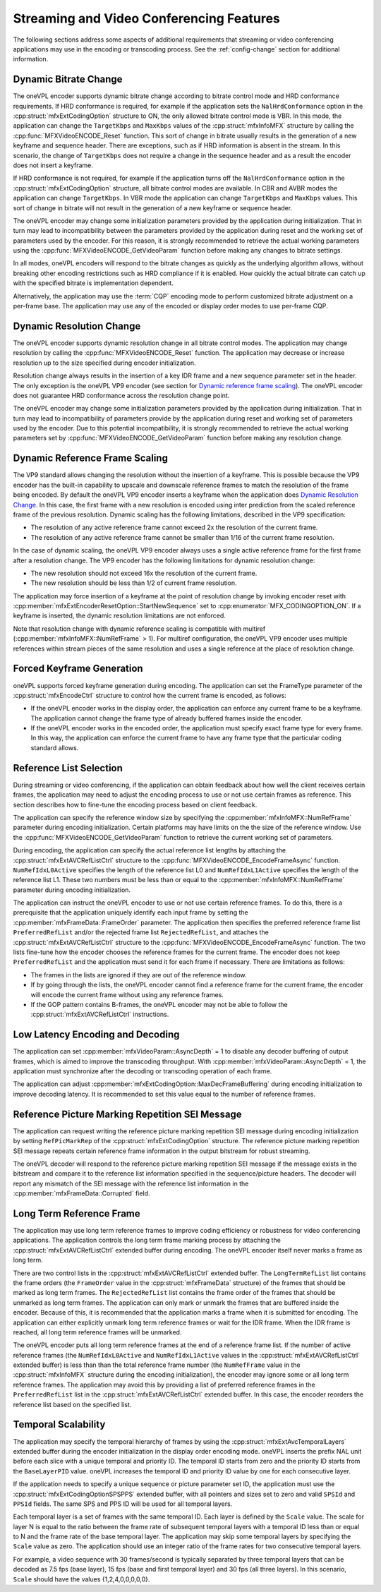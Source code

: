 .. SPDX-FileCopyrightText: 2019-2020 Intel Corporation
..
.. SPDX-License-Identifier: CC-BY-4.0

.. _stream_vid_conf_features:

=========================================
Streaming and Video Conferencing Features
=========================================

The following sections address some aspects of additional requirements that
streaming or video conferencing applications may use in the encoding or
transcoding process. See the :ref:`config-change` section for additional
information.

----------------------
Dynamic Bitrate Change
----------------------

The oneVPL encoder supports dynamic bitrate change according to bitrate control mode
and HRD conformance requirements. If HRD conformance is required, for example if
the application sets the ``NalHrdConformance`` option in the
:cpp:struct:`mfxExtCodingOption` structure to ON, the only allowed
bitrate control mode is VBR. In this mode, the application can change the
``TargetKbps`` and ``MaxKbps`` values of the :cpp:struct:`mfxInfoMFX` structure
by calling the  :cpp:func:`MFXVideoENCODE_Reset` function. This sort of change in
bitrate usually results in the generation of a new keyframe and sequence header.
There are exceptions, such as if HRD information is absent in the stream.
In this scenario, the change of ``TargetKbps`` does not require a change in the
sequence header and as a result the encoder does not insert a keyframe.

If HRD conformance is not required, for example if the application turns off
the ``NalHrdConformance`` option in the :cpp:struct:`mfxExtCodingOption`
structure, all bitrate control modes are available. In CBR and AVBR modes the
application can change ``TargetKbps``. In VBR mode the application can change
``TargetKbps`` and ``MaxKbps`` values. This sort of change in bitrate will not
result in the generation of a new keyframe or sequence header.

The oneVPL encoder may change some initialization parameters provided by the
application during initialization. That in turn may lead to incompatibility
between the parameters provided by the application during reset and the working set
of parameters used by the encoder. For this reason, it is strongly recommended
to retrieve the actual working parameters using the
:cpp:func:`MFXVideoENCODE_GetVideoParam` function before making any changes to
bitrate settings.

In all modes, oneVPL encoders will respond to the bitrate changes as quickly as
the underlying algorithm allows, without breaking other encoding restrictions
such as HRD compliance if it is enabled. How quickly the actual bitrate can catch
up with the specified bitrate is implementation dependent.

Alternatively, the application may use the :term:`CQP` encoding mode to perform
customized bitrate adjustment on a per-frame base. The application may use any
of the encoded or display order modes to use per-frame CQP.

-------------------------
Dynamic Resolution Change
-------------------------

The oneVPL encoder supports dynamic resolution change in all bitrate control modes.
The application may change resolution by calling the :cpp:func:`MFXVideoENCODE_Reset`
function. The application may decrease or increase resolution up to the size
specified during encoder initialization.

Resolution change always results in the insertion of a key IDR frame and a new
sequence parameter set in the header. The only exception is the oneVPL VP9 encoder
(see section for `Dynamic reference frame scaling`_). The oneVPL encoder does not
guarantee HRD conformance across the resolution change point.

The oneVPL encoder may change some initialization parameters provided by the
application during initialization. That in turn may lead to incompatibility of
parameters provide by the application during reset and working set of parameters
used by the encoder. Due to this potential incompatibility, it is strongly
recommended to retrieve the actual working parameters set by
:cpp:func:`MFXVideoENCODE_GetVideoParam` function before making any resolution
change.

-------------------------------
Dynamic Reference Frame Scaling
-------------------------------

The VP9 standard allows changing the resolution without the insertion of a
keyframe. This is possible because the VP9 encoder has the built-in capability
to upscale and downscale reference frames to match the resolution of the frame
being encoded. By default the oneVPL VP9 encoder inserts a keyframe when the
application does `Dynamic Resolution Change`_. In this case, the first frame
with a new resolution is encoded using inter prediction from the scaled reference
frame of the previous resolution. Dynamic scaling has the following limitations,
described in the VP9 specification:

* The resolution of any active reference frame cannot exceed 2x the resolution
  of the current frame.
* The resolution of any active reference frame cannot be smaller than 1/16 of
  the current frame resolution.

In the case of dynamic scaling, the oneVPL VP9 encoder always uses a single active
reference frame for the first frame after a resolution change. The VP9
encoder has the following limitations for dynamic resolution change:

* The new resolution should not exceed 16x the resolution of the current frame.
* The new resolution should be less than 1/2 of current frame resolution.

The application may force insertion of a keyframe at the point of resolution
change by invoking encoder reset with :cpp:member:`mfxExtEncoderResetOption::StartNewSequence`
set to :cpp:enumerator:`MFX_CODINGOPTION_ON`. If a keyframe is inserted, the
dynamic resolution limitations are not enforced.

Note that resolution change with dynamic reference scaling is compatible with
multiref (:cpp:member:`mfxInfoMFX::NumRefFrame` > 1). For multiref
configuration, the oneVPL VP9 encoder uses multiple references within stream pieces
of the same resolution and uses a single reference at the place of resolution
change.

---------------------------
Forced Keyframe Generation
---------------------------

oneVPL supports forced keyframe generation during encoding. The application
can set the FrameType parameter of the :cpp:struct:`mfxEncodeCtrl` structure to
control how the current frame is encoded, as follows:

- If the oneVPL encoder works in the display order, the application can enforce any
  current frame to be a keyframe. The application cannot change the frame type
  of already buffered frames inside the encoder.
- If the oneVPL encoder works in the encoded order, the application must specify
  exact frame type for every frame. In this way, the application can enforce the
  current frame to have any frame type that the particular coding standard allows.

.. _sec_reference_list_selection:

------------------------
Reference List Selection
------------------------

During streaming or video conferencing, if the application can obtain feedback
about how well the client receives certain frames, the application may need to
adjust the encoding process to use or not use certain frames as reference. This
section describes how to fine-tune the encoding process based on client feedback.

The application can specify the reference window size by specifying the
:cpp:member:`mfxInfoMFX::NumRefFrame` parameter during encoding initialization.
Certain platforms may have limits on the the size of the reference window. Use the
:cpp:func:`MFXVideoENCODE_GetVideoParam` function to retrieve the current working
set of parameters.

During encoding, the application can specify the actual reference list lengths
by attaching the :cpp:struct:`mfxExtAVCRefListCtrl` structure to the
:cpp:func:`MFXVideoENCODE_EncodeFrameAsync` function. ``NumRefIdxL0Active``
specifies the length of the reference list L0 and ``NumRefIdxL1Active`` specifies
the length of the reference list L1. These two numbers must be less than or equal
to the :cpp:member:`mfxInfoMFX::NumRefFrame` parameter during encoding initialization.

The application can instruct the oneVPL encoder to use or not use certain reference
frames. To do this, there is a prerequisite that the application uniquely
identify each input frame by setting the :cpp:member:`mfxFrameData::FrameOrder`
parameter. The application then specifies the preferred reference frame list
``PreferredRefList`` and/or the rejected frame list ``RejectedRefList``, and
attaches the :cpp:struct:`mfxExtAVCRefListCtrl` structure to the
:cpp:func:`MFXVideoENCODE_EncodeFrameAsync` function. The two lists fine-tune how
the encoder chooses the reference frames for the current frame.
The encoder does not keep ``PreferredRefList`` and the application must send it
for each frame if necessary. There are limitations as follows:

- The frames in the lists are ignored if they are out of the reference window.
- If by going through the lists, the oneVPL encoder cannot find a reference frame
  for the current frame, the encoder will encode the current frame without
  using any reference frames.
- If the GOP pattern contains B-frames, the oneVPL encoder may not be able to follow
  the :cpp:struct:`mfxExtAVCRefListCtrl` instructions.

---------------------------------
Low Latency Encoding and Decoding
---------------------------------

The application can set :cpp:member:`mfxVideoParam::AsyncDepth` = 1 to disable
any decoder buffering of output frames, which is aimed to improve the transcoding
throughput. With :cpp:member:`mfxVideoParam::AsyncDepth` = 1, the application
must synchronize after the decoding or transcoding operation of each frame.

The application can adjust :cpp:member:`mfxExtCodingOption::MaxDecFrameBuffering`
during encoding initialization to improve decoding latency. It is recommended to
set this value equal to the number of reference frames.

------------------------------------------------
Reference Picture Marking Repetition SEI Message
------------------------------------------------

The application can request writing the reference picture marking repetition SEI
message during encoding initialization by setting ``RefPicMarkRep`` of the
:cpp:struct:`mfxExtCodingOption` structure. The reference picture marking
repetition SEI message repeats certain reference frame information in the output
bitstream for robust streaming.

The oneVPL decoder will respond to the reference picture marking repetition SEI
message if the message exists in the bitstream and compare it to the reference
list information specified in the sequence/picture headers. The decoder will
report any mismatch of the SEI message with the reference list information in
the :cpp:member:`mfxFrameData::Corrupted` field.

.. _sec_long_term_reference_frame:

-------------------------
Long Term Reference Frame
-------------------------

The application may use long term reference frames to improve coding efficiency
or robustness for video conferencing applications. The application controls the
long term frame marking process by attaching the :cpp:struct:`mfxExtAVCRefListCtrl`
extended buffer during encoding. The oneVPL encoder itself never marks a frame as
long term.

There are two control lists in the :cpp:struct:`mfxExtAVCRefListCtrl` extended
buffer. The ``LongTermRefList`` list contains the frame orders (the ``FrameOrder``
value in the :cpp:struct:`mfxFrameData` structure) of the frames that should be
marked as long term frames. The ``RejectedRefList`` list contains the frame order
of the frames that should be unmarked as long term frames. The application can
only mark or unmark the frames that are buffered inside the encoder. Because of
this, it is recommended that the application marks a frame when it is submitted
for encoding. The application can either explicitly unmark long term reference
frames or wait for the IDR frame. When the IDR frame is reached, all long term
reference frames will be unmarked.

The oneVPL encoder puts all long term reference frames at the end of a reference
frame list. If the number of active reference frames (the ``NumRefIdxL0Active``
and ``NumRefIdxL1Active`` values in the :cpp:struct:`mfxExtAVCRefListCtrl`
extended buffer) is less than than the total reference frame number (the
``NumRefFrame`` value in the :cpp:struct:`mfxInfoMFX` structure during the
encoding initialization), the encoder may ignore some or all long term
reference frames. The application may avoid this by providing a list of preferred
reference frames in the ``PreferredRefList`` list in the
:cpp:struct:`mfxExtAVCRefListCtrl` extended buffer. In this case, the encoder
reorders the reference list based on the specified list.

--------------------
Temporal Scalability
--------------------

The application may specify the temporal hierarchy of frames by using the
:cpp:struct:`mfxExtAvcTemporalLayers` extended buffer during the encoder
initialization in the display order encoding mode. oneVPL inserts the prefix
NAL unit before each slice with a unique temporal and priority ID. The temporal
ID starts from zero and the priority ID starts from the ``BaseLayerPID`` value.
oneVPL increases the temporal ID and priority ID value by one for each
consecutive layer.

If the application needs to specify a unique sequence or picture parameter set
ID, the application must use the :cpp:struct:`mfxExtCodingOptionSPSPPS`
extended buffer, with all pointers and sizes set to zero and valid
``SPSId`` and ``PPSId`` fields. The same SPS and PPS ID will be used for all
temporal layers.

Each temporal layer is a set of frames with the same temporal ID. Each layer is
defined by the ``Scale`` value. The scale for layer N is equal to the ratio
between the frame rate of subsequent temporal layers with a temporal ID less
than or equal to N and the frame rate of the base temporal layer. The application
may skip some temporal layers by specifying the ``Scale`` value as zero. The
application should use an integer ratio of the frame rates for two consecutive
temporal layers.

For example, a video sequence with 30 frames/second is typically separated by
three temporal layers that can be decoded as 7.5 fps (base layer), 15 fps (base
and first temporal layer) and 30 fps (all three layers). In this scenario,
``Scale`` should have the values {1,2,4,0,0,0,0,0}.